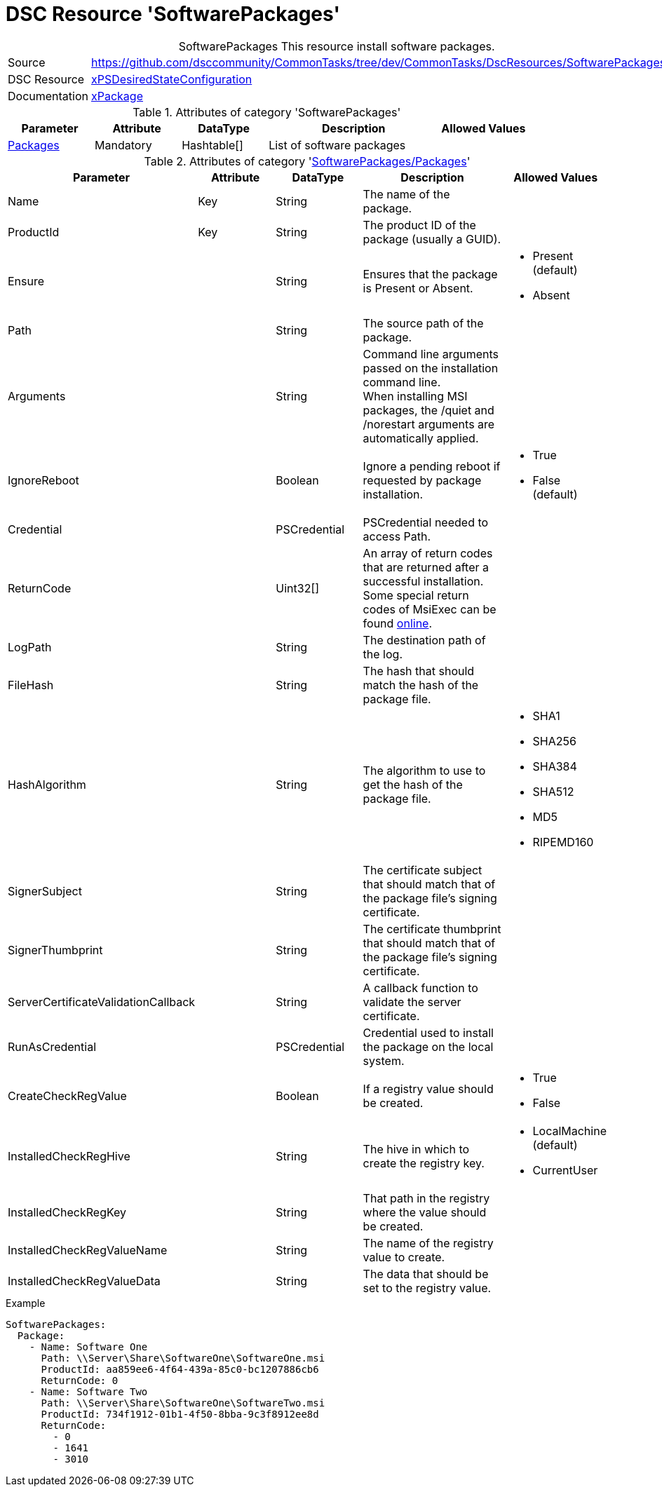 // CommonTasks YAML Reference: SoftwarePackages
// ========================================

:YmlCategory: SoftwarePackages


[[dscyml_softwarepackages, {YmlCategory}]]
= DSC Resource 'SoftwarePackages'
// didn't work in production: = DSC Resource '{YmlCategory}'


[[dscyml_softwarepackages_abstract]]
.{YmlCategory} This resource install software packages.


[cols="1,3a" options="autowidth" caption=]
|===
| Source         | https://github.com/dsccommunity/CommonTasks/tree/dev/CommonTasks/DscResources/SoftwarePackages
| DSC Resource   | https://github.com/dsccommunity/xPSDesiredStateConfiguration[xPSDesiredStateConfiguration]
| Documentation  | https://github.com/dsccommunity/xPSDesiredStateConfiguration#xpackage[xPackage]
|===


.Attributes of category '{YmlCategory}'
[cols="1,1,1,2a,1a" options="header"]
|===
| Parameter
| Attribute
| DataType
| Description
| Allowed Values

| [[dscyml_softwarepackages_packages, {YmlCategory}/Packages]]<<dscyml_softwarepackages_packages_details, Packages>>
| Mandatory
| Hashtable[]
| List of software packages
|

|===


[[dscyml_softwarepackages_packages_details]]
.Attributes of category '<<dscyml_softwarepackages_packages>>'
[cols="1,1,1,2a,1a" options="header"]
|===
| Parameter
| Attribute
| DataType
| Description
| Allowed Values

| Name
| Key
| String
| The name of the package.
|

| ProductId
| Key
| String
| The product ID of the package (usually a GUID).
|

| Ensure
|
| String
| Ensures that the package is Present or Absent.
| - Present (default)
  - Absent

| Path
|
| String
| The source path of the package.
|

| Arguments
|
| String
| Command line arguments passed on the installation command line. +
  When installing MSI packages, the /quiet and /norestart arguments are automatically applied.
|

| IgnoreReboot
|
| Boolean
| Ignore a pending reboot if requested by package installation.
| - True
  - False (default)

| Credential
|
| PSCredential
| PSCredential needed to access Path.
|

| ReturnCode
|
| Uint32[] 
| An array of return codes that are returned after a successful installation. +
  Some special return codes of MsiExec can be found https://docs.microsoft.com/en-us/windows/win32/msi/error-codes[online].
|

| LogPath
|
| String
| The destination path of the log.
|

| FileHash
|
| String
| The hash that should match the hash of the package file.
|

| HashAlgorithm
|
| String
| The algorithm to use to get the hash of the package file.
| - SHA1
  - SHA256
  - SHA384
  - SHA512
  - MD5
  - RIPEMD160

| SignerSubject
|
| String
| The certificate subject that should match that of the package file's signing certificate.
|

| SignerThumbprint
|
| String
| The certificate thumbprint that should match that of the package file's signing certificate.
|

| ServerCertificateValidationCallback
|
| String
| A callback function to validate the server certificate.
|

| RunAsCredential
|
| PSCredential
| Credential used to install the package on the local system.
|

| CreateCheckRegValue
|
| Boolean
| If a registry value should be created.
| - True
  - False

| InstalledCheckRegHive
|
| String
| The hive in which to create the registry key.
| - LocalMachine (default)
  - CurrentUser

| InstalledCheckRegKey
|
| String
| That path in the registry where the value should be created.
|

| InstalledCheckRegValueName
|
| String
| The name of the registry value to create.
|

| InstalledCheckRegValueData
|
| String
| The data that should be set to the registry value.
|

|===


.Example
[source, yaml]
----
SoftwarePackages:
  Package:
    - Name: Software One
      Path: \\Server\Share\SoftwareOne\SoftwareOne.msi
      ProductId: aa859ee6-4f64-439a-85c0-bc1207886cb6
      ReturnCode: 0
    - Name: Software Two
      Path: \\Server\Share\SoftwareOne\SoftwareTwo.msi
      ProductId: 734f1912-01b1-4f50-8bba-9c3f8912ee8d
      ReturnCode:
        - 0
        - 1641
        - 3010
----